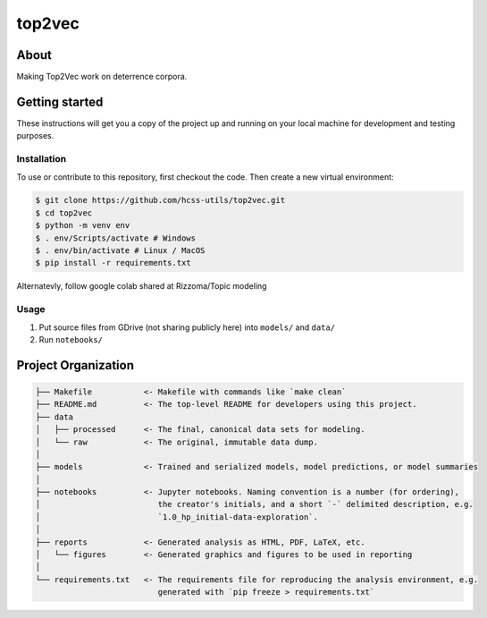 top2vec
=======


About
-----
Making Top2Vec work on deterrence corpora. 

.. centered:: `UMAP` projection of the deterrence model
.. image:: reports/figures/umap-points-labeled.png
    :width: 600 px
    :align: center


.. centered:: Plotting connectivity
.. image:: reports/figures/umap-connectivity.png
    :width: 600 px
    :align: center


Getting started
---------------
These instructions will get you a copy of the project up and running on 
your local machine for development and testing purposes.


Installation
^^^^^^^^^^^^
To use or contribute to this repository, first checkout the code. 
Then create a new virtual environment:

.. code-block:: console

    $ git clone https://github.com/hcss-utils/top2vec.git
    $ cd top2vec
    $ python -m venv env
    $ . env/Scripts/activate # Windows
    $ . env/bin/activate # Linux / MacOS
    $ pip install -r requirements.txt

Alternatevly, follow google colab shared at Rizzoma/Topic modeling

Usage
^^^^^
1. Put source files from GDrive (not sharing publicly here) into ``models/`` and ``data/``
2. Run ``notebooks/``

Project Organization
--------------------

.. code-block:: console

    ├── Makefile           <- Makefile with commands like `make clean`
    ├── README.md          <- The top-level README for developers using this project.
    ├── data
    │   ├── processed      <- The final, canonical data sets for modeling.
    │   └── raw            <- The original, immutable data dump.
    │
    ├── models             <- Trained and serialized models, model predictions, or model summaries
    │
    ├── notebooks          <- Jupyter notebooks. Naming convention is a number (for ordering),
    │                         the creator's initials, and a short `-` delimited description, e.g.
    │                         `1.0_hp_initial-data-exploration`.
    │
    ├── reports            <- Generated analysis as HTML, PDF, LaTeX, etc.
    │   └── figures        <- Generated graphics and figures to be used in reporting
    │
    └── requirements.txt   <- The requirements file for reproducing the analysis environment, e.g.
                              generated with `pip freeze > requirements.txt`
    
